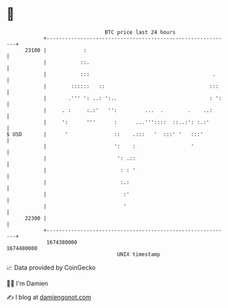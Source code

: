 * 👋

#+begin_example
                                   BTC price last 24 hours                    
               +------------------------------------------------------------+ 
         23100 |            :                                               | 
               |           ::.                                              | 
               |           :::                                        .     | 
               |        ::::::   ::                                  :::    | 
               |       .''' ': ..: ':..                              : ':   | 
               |     . :     :.:'   '':         ...  .        .    ..:      | 
               |     ':      '''      :      ...'''::::  ::..:': :.:'       | 
   $ USD       |      '               ::    .:::   '  :::' '   :::'         | 
               |                      ':    :                  '            | 
               |                       ': .::                               | 
               |                        : : '                               | 
               |                        :.:                                 | 
               |                         :'                                 | 
               |                         '                                  | 
         22300 |                                                            | 
               +------------------------------------------------------------+ 
                1674380000                                        1674480000  
                                       UNIX timestamp                         
#+end_example
📈 Data provided by CoinGecko

🧑‍💻 I'm Damien

✍️ I blog at [[https://www.damiengonot.com][damiengonot.com]]
